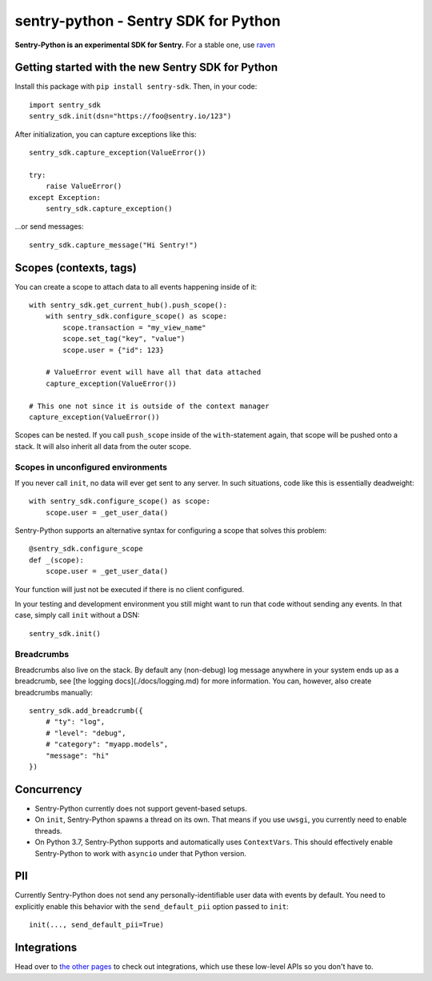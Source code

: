 .. raw:: html

    <p align="center">
      <a href="https://sentry.io" target="_blank" align="center">
        <img src="https://sentry-brand.storage.googleapis.com/sentry-logo-black.png" width="280">
      </a>
      <br />
    </p>

=====================================
sentry-python - Sentry SDK for Python
=====================================

.. image:: https://travis-ci.com/getsentry/sentry-python.svg?branch=master
    :target: https://travis-ci.com/getsentry/sentry-python

**Sentry-Python is an experimental SDK for Sentry.** For a stable one, use
`raven <https://github.com/getsentry/raven-python>`_

Getting started with the new Sentry SDK for Python
==================================================

Install this package with ``pip install sentry-sdk``. Then, in your code::

    import sentry_sdk
    sentry_sdk.init(dsn="https://foo@sentry.io/123")

After initialization, you can capture exceptions like this::

    sentry_sdk.capture_exception(ValueError())

    try:
        raise ValueError()
    except Exception:
        sentry_sdk.capture_exception()

...or send messages::

    sentry_sdk.capture_message("Hi Sentry!")

Scopes (contexts, tags)
=======================

You can create a scope to attach data to all events happening inside of it::

    with sentry_sdk.get_current_hub().push_scope():
        with sentry_sdk.configure_scope() as scope:
            scope.transaction = "my_view_name"
            scope.set_tag("key", "value")
            scope.user = {"id": 123}

        # ValueError event will have all that data attached
        capture_exception(ValueError())

    # This one not since it is outside of the context manager
    capture_exception(ValueError())

Scopes can be nested. If you call ``push_scope`` inside of the
``with``-statement again, that scope will be pushed onto a stack. It will also
inherit all data from the outer scope.

Scopes in unconfigured environments
-----------------------------------

If you never call ``init``, no data will ever get sent to any server. In such
situations, code like this is essentially deadweight::

    with sentry_sdk.configure_scope() as scope:
        scope.user = _get_user_data()

Sentry-Python supports an alternative syntax for configuring a scope that
solves this problem::

    @sentry_sdk.configure_scope
    def _(scope):
        scope.user = _get_user_data()

Your function will just not be executed if there is no client configured.

In your testing and development environment you still might want to run that
code without sending any events. In that case, simply call ``init`` without a
DSN::

    sentry_sdk.init()

Breadcrumbs
-----------

Breadcrumbs also live on the stack. By default any (non-debug) log message
anywhere in your system ends up as a breadcrumb, see [the logging
docs](./docs/logging.md) for more information. You can, however, also create
breadcrumbs manually::

    sentry_sdk.add_breadcrumb({
        # "ty": "log",
        # "level": "debug",
        # "category": "myapp.models",
        "message": "hi"
    })

Concurrency
===========

* Sentry-Python currently does not support gevent-based setups.
* On ``init``, Sentry-Python spawns a thread on its own. That means if you use
  ``uwsgi``, you currently need to enable threads.
* On Python 3.7, Sentry-Python supports and automatically uses ``ContextVars``.
  This should effectively enable Sentry-Python to work with ``asyncio`` under
  that Python version.


PII
===

Currently Sentry-Python does not send any personally-identifiable user data
with events by default. You need to explicitly enable this behavior with the
``send_default_pii`` option passed to ``init``::

    init(..., send_default_pii=True)

Integrations
============

Head over to `the other pages
<https://github.com/getsentry/sentry-python/tree/master/docs>`_ to check out
integrations, which use these low-level APIs so you don't have to.
